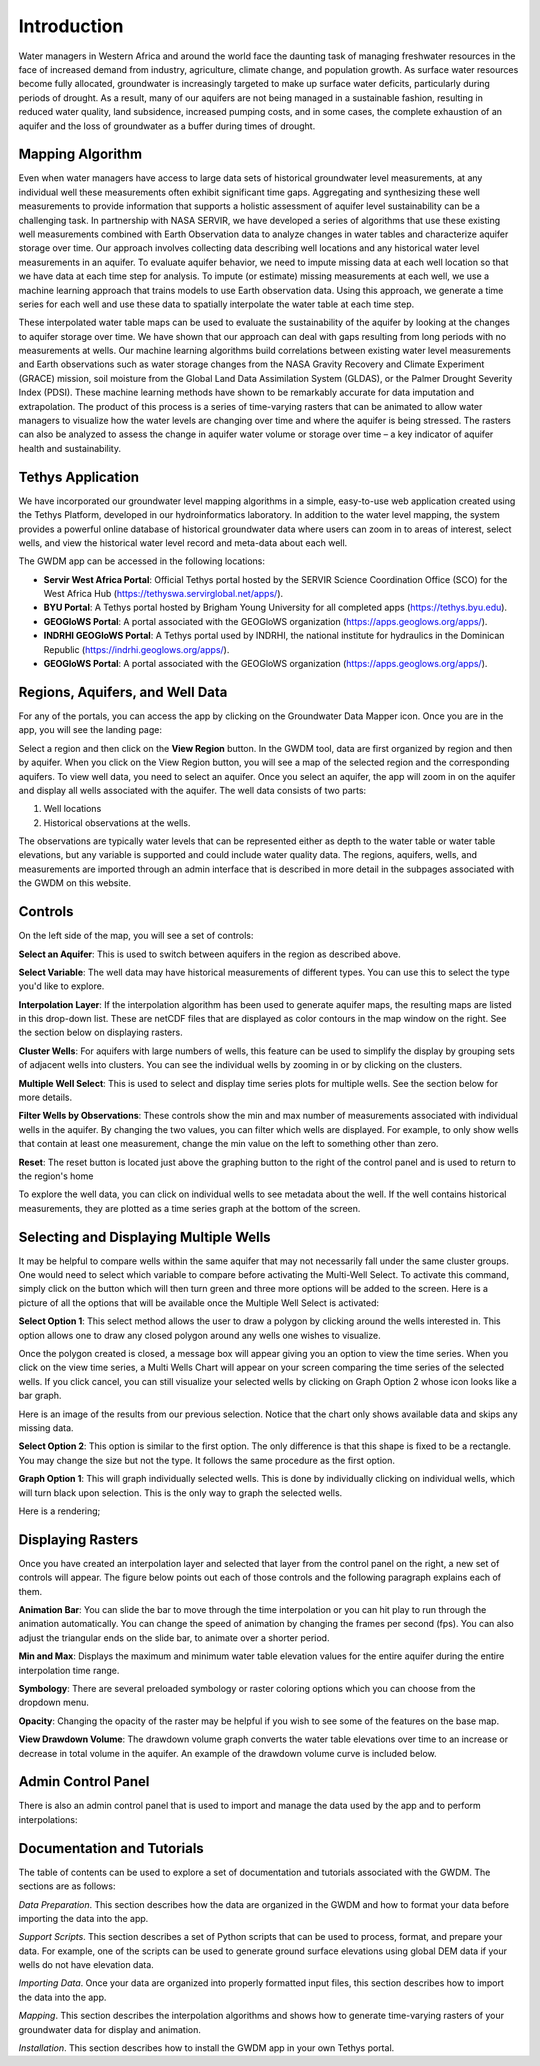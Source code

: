 .. raw:: html
   :file: translate.html
   
**Introduction**
=================
Water managers in Western Africa and around the world face the daunting task of managing freshwater resources in the face of increased demand from industry, agriculture, climate change, and population growth. As surface water resources become fully allocated, groundwater is increasingly targeted to make up surface water deficits, particularly during periods of drought. As a result, many of our aquifers are not being managed in a sustainable fashion, resulting in reduced water quality, land subsidence, increased pumping costs, and in some cases, the complete exhaustion of an aquifer and the loss of groundwater as a buffer during times of drought.

**Mapping Algorithm**
---------------------

.. image:: images_overview/algorithm.png
      :align: right

Even when water managers have access to large data sets of historical groundwater level measurements, at any individual well these measurements often exhibit significant time gaps. Aggregating and synthesizing these well measurements to provide information that supports a holistic assessment of aquifer level sustainability can be a challenging task. In partnership with NASA SERVIR, we have developed a series of algorithms that use these existing well measurements combined with Earth Observation data to analyze changes in water tables and characterize aquifer storage over time. Our approach involves collecting data describing well locations and any historical water level measurements in an aquifer. To evaluate aquifer behavior, we need to impute missing data at each well location so that we have data at each time step for analysis. To impute (or estimate) missing measurements at each well, we use a machine learning approach that trains models to use Earth observation data. Using this approach, we generate a time series for each well and use these data to spatially interpolate the water table at each time step.

These interpolated water table maps can be used to evaluate the sustainability of the aquifer by looking at the changes to aquifer storage over time. We have shown that our approach can deal with gaps resulting from long periods with no measurements at wells. Our machine learning algorithms build correlations between existing water level measurements and Earth observations such as water storage changes from the NASA Gravity Recovery and Climate Experiment (GRACE) mission, soil moisture from the Global Land Data Assimilation System (GLDAS), or the Palmer Drought Severity Index (PDSI). These machine learning methods have shown to be remarkably accurate for data imputation and extrapolation. The product of this process is a series of time-varying rasters that can be animated to allow water managers to visualize how the water levels are changing over time and where the aquifer is being stressed. The rasters can also be analyzed to assess the change in aquifer water volume or storage over time – a key indicator of aquifer health and sustainability.


**Tethys Application**
-----------------------
We have incorporated our groundwater level mapping algorithms in a simple, easy-to-use web application created using the Tethys Platform, developed in our hydroinformatics laboratory. In addition to the water level mapping, the system provides a powerful online database of historical groundwater data where users can zoom in to areas of interest, select wells, and view the historical water level record and meta-data about each well.

.. image:: images_overview/niger_screenshot.png
      :scale: 75%

The GWDM app can be accessed in the following locations:

* **Servir West Africa Portal**: Official Tethys portal hosted by the SERVIR Science Coordination Office (SCO) for the West Africa Hub (https://tethyswa.servirglobal.net/apps/).
* **BYU Portal**: A Tethys portal hosted by Brigham Young University for all completed apps (https://tethys.byu.edu).
* **GEOGloWS Portal**: A portal associated with the GEOGloWS organization (https://apps.geoglows.org/apps/).
* **INDRHI GEOGloWS Portal**: A Tethys portal used by INDRHI, the national institute for hydraulics in the Dominican Republic (https://indrhi.geoglows.org/apps/).
* **GEOGloWS Portal**: A portal associated with the GEOGloWS organization (https://apps.geoglows.org/apps/).


**Regions, Aquifers, and Well Data**
------------------------------------
For any of the portals, you can access the app by clicking on the Groundwater Data Mapper icon. Once you are in the app, you will see the landing page:

.. image:: images_overview/landingpage.png
   :width: 970px
   :height: 378px

Select a region and then click on the **View Region** button. In the GWDM tool, data are first organized by region and then by aquifer. When you click on the View Region button, you will see a map of the selected region and the corresponding aquifers. To view well data, you need to select an aquifer. Once you select an aquifer, the app will zoom in on the aquifer and display all wells associated with the aquifer. The well data consists of two parts:

1) Well locations

2) Historical observations at the wells.

The observations are typically water levels that can be represented either as depth to the water table or water table elevations, but any variable is supported and could include water quality data. The regions, aquifers, wells, and measurements are imported through an admin interface that is described in more detail in the subpages associated with the GWDM on this website.

**Controls**
-------------
On the left side of the map, you will see a set of controls:

.. image:: images_overview/newcontrols.png
     :width: 250px
     :height: 441px

**Select an Aquifer**: This is used to switch between aquifers in the region as described above.

**Select Variable**: The well data may have historical measurements of different types. You can use this to select the type you'd like to explore.

**Interpolation Layer**: If the interpolation algorithm has been used to generate aquifer maps, the resulting maps are listed in this drop-down list. These are netCDF files that are displayed as color contours in the map window on the right. See the section below on displaying rasters.

**Cluster Wells**: For aquifers with large numbers of wells, this feature can be used to simplify the display by grouping sets of adjacent wells into clusters. You can see the individual wells by zooming in or by clicking on the clusters.

**Multiple Well Select**: This is used to select and display time series plots for multiple wells. See the section below for more details.

**Filter Wells by Observations**: These controls show the min and max number of measurements associated with individual wells in the aquifer. By changing the two values, you can filter which wells are displayed. For example, to only show wells that contain at least one measurement, change the min value on the left to something other than zero.

**Reset**: The reset button is located just above the graphing button to the right of the control panel and is used to return to the region's home

To explore the well data, you can click on individual wells to see metadata about the well. If the well contains historical measurements, they are plotted as a time series graph at the bottom of the screen.

**Selecting and Displaying Multiple Wells**
-------------------------------------------
It may be helpful to compare wells within the same aquifer that may not necessarily fall under the same cluster groups. One would need to select which variable to compare before activating the Multi-Well Select. To activate this command, simply click on the button which will then turn green and three more options will be added to the screen. Here is a picture of all the options that will be available once the Multiple Well Select is activated:

.. image:: images_overview/Selecting_multiple_wells.png
   :width: 857px
   :height: 465px

**Select Option 1**: This select method allows the user to draw a polygon by clicking around the wells interested in. This option allows one to draw any closed polygon around any wells one wishes to visualize.

.. image:: images_overview/sected_wells_option_1.png
   :width: 857px
   :height: 465px
Once the polygon created is closed, a message box will appear giving you an option to view the time series. When you click on the view time series, a Multi Wells Chart will appear on your screen comparing the time series of the selected wells. If you click cancel, you can still visualize your selected wells by clicking on Graph Option 2 whose icon looks like a bar graph.

.. image:: images_overview/popmessageselectedwells.png
   :width: 857px
   :height: 460px

Here is an image of the results from our previous selection. Notice that the chart only shows available data and skips any missing data.

.. image:: images_overview/5wellsmultichart.png
   :width: 857px
   :height: 465px

**Select Option 2**: This option is similar to the first option. The only difference is that this shape is fixed to be a rectangle. You may change the size but not the type. It follows the same procedure as the first option.

**Graph Option 1**: This will graph individually selected wells. This is done by individually clicking on individual wells, which will turn black upon selection. This is the only way to graph the selected wells.

Here is a rendering;

.. image:: images_overview/individuallyselectedwells.png
   :scale: 75%

**Displaying Rasters**
---------------
Once you have created an interpolation layer and selected that layer from the control panel on the right, a new set of controls will appear. The figure below points out each of those controls and the following paragraph explains each of them.

.. image:: images_overview/rasterdisplaycontrolsV1.png
   :width: 807px
   :height: 420px

**Animation Bar**: You can slide the bar to move through the time interpolation or you can hit play to run through the animation automatically. You can change the speed of animation by changing the frames per second (fps). You can also adjust the triangular ends on the slide bar, to animate over a shorter period.

**Min and Max**: Displays the maximum and minimum water table elevation values for the entire aquifer during the entire interpolation time range.

**Symbology**: There are several preloaded symbology or raster coloring options which you can choose from the dropdown menu.

**Opacity**: Changing the opacity of the raster may be helpful if you wish to see some of the features on the base map.

**View Drawdown Volume**: The drawdown volume graph converts the water table elevations over time to an increase or decrease in total volume in the aquifer. An example of the drawdown volume curve is included below.


.. image:: images_overview/DrawdownVolume.png
   :width: 807px
   :height: 420px

**Admin Control Panel**
-------------
There is also an admin control panel that is used to import and manage the data used by the app and to perform interpolations:

.. image:: images_overview/admincp.png
   :width: 510px
   :height: 529px

**Documentation and Tutorials**
--------------
The table of contents can be used to explore a set of documentation and tutorials associated with the GWDM. The sections are as follows:

*Data Preparation*. This section describes how the data are organized in the GWDM and how to format your data before importing the data into the app.

*Support Scripts*. This section describes a set of Python scripts that can be used to process, format, and prepare your data. For example, one of the scripts can be used to generate ground surface elevations using global DEM data if your wells do not have elevation data.

*Importing Data*. Once your data are organized into properly formatted input files, this section describes how to import the data into the app.

*Mapping*. This section describes the interpolation algorithms and shows how to generate time-varying rasters of your groundwater data for display and animation.

*Installation*. This section describes how to install the GWDM app in your own Tethys portal.



